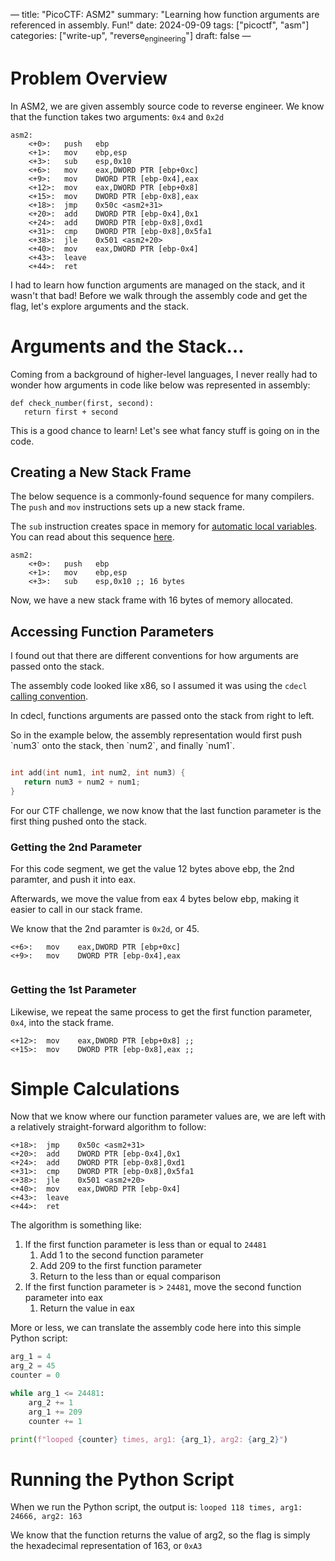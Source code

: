 ---
title: "PicoCTF: ASM2"
summary: "Learning how function arguments are referenced in assembly. Fun!"
date: 2024-09-09
tags: ["picoctf", "asm"]
categories: ["write-up", "reverse_engineering"]
draft: false
---

* Problem Overview
In ASM2, we are given assembly source code to reverse engineer. We know that the function takes two arguments: =0x4= and =0x2d=

#+begin_src assembly
asm2:
	<+0>:	push   ebp
	<+1>:	mov    ebp,esp
	<+3>:	sub    esp,0x10
	<+6>:	mov    eax,DWORD PTR [ebp+0xc]
	<+9>:	mov    DWORD PTR [ebp-0x4],eax
	<+12>:	mov    eax,DWORD PTR [ebp+0x8]
	<+15>:	mov    DWORD PTR [ebp-0x8],eax
	<+18>:	jmp    0x50c <asm2+31>
	<+20>:	add    DWORD PTR [ebp-0x4],0x1
	<+24>:	add    DWORD PTR [ebp-0x8],0xd1
	<+31>:	cmp    DWORD PTR [ebp-0x8],0x5fa1
	<+38>:	jle    0x501 <asm2+20>
	<+40>:	mov    eax,DWORD PTR [ebp-0x4]
	<+43>:	leave
	<+44>:	ret
#+end_src

I had to learn how function arguments are managed on the stack, and it wasn't that bad! Before we walk through the assembly code and get the flag, let's explore arguments and the stack.

* Arguments and the Stack...
Coming from a background of higher-level languages, I never really had to wonder how arguments in code like below was represented in assembly:
#+begin_src python3
def check_number(first, second):
   return first + second
#+end_src

This is a good chance to learn! Let's see what fancy stuff is going on in the code.

** Creating a New Stack Frame
The below sequence is a commonly-found sequence for many compilers. The =push= and =mov= instructions sets up a new stack frame.

The =sub= instruction creates space in memory for [[https://en.wikipedia.org/wiki/Automatic_variable][automatic local variables]]. You can read about this sequence [[https://en.m.wikibooks.org/wiki/X86_Disassembly/Functions_and_Stack_Frames][here]].
#+begin_src assembly
asm2:
	<+0>:	push   ebp
	<+1>:	mov    ebp,esp
	<+3>:	sub    esp,0x10 ;; 16 bytes
#+end_src

Now, we have a new stack frame with 16 bytes of memory allocated.

** Accessing Function Parameters
I found out that there are different conventions for how arguments are passed onto the stack.

The assembly code looked like x86, so I assumed it was using the =cdecl= [[https://bugaevc.github.io/asmwall/?cdecl][calling convention]].

In cdecl, functions arguments are passed onto the stack from right to left.

So in the example below, the assembly representation would first push `num3` onto the stack, then `num2`, and finally `num1`.

#+begin_src c

int add(int num1, int num2, int num3) {
   return num3 + num2 + num1;
}

#+end_src

For our CTF challenge, we now know that the last function parameter is the first thing pushed onto the stack.

*** Getting the 2nd Parameter
For this code segment, we get the value 12 bytes above ebp, the 2nd paramter, and push it into eax.

Afterwards, we move the value from eax 4 bytes below ebp, making it easier to call in our stack frame.

We know that the 2nd paramter is =0x2d=, or 45.
#+begin_src assembly
	<+6>:	mov    eax,DWORD PTR [ebp+0xc]
	<+9>:	mov    DWORD PTR [ebp-0x4],eax

#+end_src

*** Getting the 1st Parameter
Likewise, we repeat the same process to get the first function parameter, =0x4=, into the stack frame.
#+begin_src assembly
	<+12>:	mov    eax,DWORD PTR [ebp+0x8] ;;
	<+15>:	mov    DWORD PTR [ebp-0x8],eax ;;
#+end_src

* Simple Calculations
Now that we know where our function parameter values are, we are left with a relatively straight-forward algorithm to follow:

#+begin_src assembly
	<+18>:	jmp    0x50c <asm2+31>
	<+20>:	add    DWORD PTR [ebp-0x4],0x1
	<+24>:	add    DWORD PTR [ebp-0x8],0xd1
	<+31>:	cmp    DWORD PTR [ebp-0x8],0x5fa1
	<+38>:	jle    0x501 <asm2+20>
	<+40>:	mov    eax,DWORD PTR [ebp-0x4]
	<+43>:	leave
	<+44>:	ret
#+end_src

The algorithm is something like:
1. If the first function parameter is less than or equal to =24481=
   1. Add 1 to the second function parameter
   2. Add 209 to the first function parameter
   3. Return to the less than or equal comparison
2. If the first function parameter is > =24481=, move the second function parameter into eax
   1. Return the value in eax

More or less, we can translate the assembly code here into this simple Python script:
#+begin_src python
arg_1 = 4
arg_2 = 45
counter = 0

while arg_1 <= 24481:
    arg_2 += 1
    arg_1 += 209
    counter += 1

print(f"looped {counter} times, arg1: {arg_1}, arg2: {arg_2}")
#+end_src

* Running the Python Script
When we run the Python script, the output is:
=looped 118 times, arg1: 24666, arg2: 163=

We know that the function returns the value of arg2, so the flag is simply the hexadecimal representation of 163, or =0xA3=
